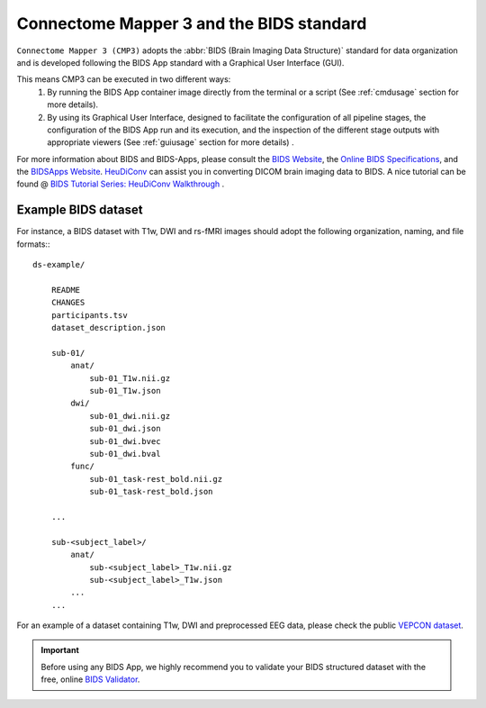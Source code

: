 
.. _cmpbids:

*******************************************
Connectome Mapper 3 and the BIDS standard
*******************************************

``Connectome Mapper 3 (CMP3)`` adopts the :abbr:`BIDS (Brain Imaging Data Structure)` standard for data organization and is developed following the BIDS App standard with a Graphical User Interface (GUI).

This means CMP3 can be executed in two different ways:
    1. By running the BIDS App container image directly from the terminal or a script (See :ref:`cmdusage` section for more details).
    2. By using its Graphical User Interface, designed to facilitate the configuration of all pipeline stages, the configuration of the BIDS App run and its execution, and the inspection of the different stage outputs with appropriate viewers (See :ref:`guiusage` section for more details) .

For more information about BIDS and BIDS-Apps, please consult the `BIDS Website <https://bids.neuroimaging.io/>`_, the `Online BIDS Specifications <https://bids-specification.readthedocs.io/en/stable/>`_, and the `BIDSApps Website <https://bids-apps.neuroimaging.io/>`_. `HeuDiConv <https://github.com/nipy/heudiconv>`_ can assist you in converting DICOM brain imaging data to BIDS. A nice tutorial can be found @ `BIDS Tutorial Series: HeuDiConv Walkthrough <http://reproducibility.stanford.edu/bids-tutorial-series-part-2a/>`_ .

.. _bidsexample:

Example BIDS dataset
=======================

For instance, a BIDS dataset with T1w, DWI and rs-fMRI images should adopt the following organization, naming, and file formats:::

    ds-example/

        README
        CHANGES
        participants.tsv
        dataset_description.json

        sub-01/
            anat/
                sub-01_T1w.nii.gz
                sub-01_T1w.json
            dwi/
                sub-01_dwi.nii.gz
                sub-01_dwi.json
                sub-01_dwi.bvec
                sub-01_dwi.bval
            func/
                sub-01_task-rest_bold.nii.gz
                sub-01_task-rest_bold.json

        ...

        sub-<subject_label>/
            anat/
                sub-<subject_label>_T1w.nii.gz
                sub-<subject_label>_T1w.json
            ...
        ...

For an example of a dataset containing T1w, DWI and preprocessed EEG data, please check the public `VEPCON dataset <https://openneuro.org/datasets/ds003505/versions/1.1.1>`_.

.. important::
    Before using any BIDS App, we highly recommend you to validate your BIDS structured dataset with the free, online `BIDS Validator <http://bids-standard.github.io/bids-validator/>`_.

